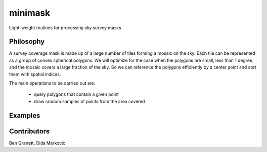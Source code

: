 minimask
=======================

Light-weight routines for processing sky survey masks

Philosophy 
---------- 

A survey coverage mask is made up of a large number of tiles forming a mosaic
on the sky.  Each tile can be represented as a group of convex spherical
polygons.  We will optimize for the case when the polygons are small, less
than 1 degree, and the mosaic covers a large fraction of the sky. So we can
reference the polygons efficiently by a center point and sort them with
spatial indices.

The main operations to be carried out are:

 * query polygons that contain a given point
 * draw random samples of points from the area covered

Examples
--------



Contributors
------------
Ben Granett, Dida Markovic